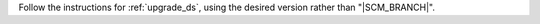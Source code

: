 
Follow the instructions for :ref:`upgrade_ds`, using the desired version rather
than "\ |SCM_BRANCH|".
